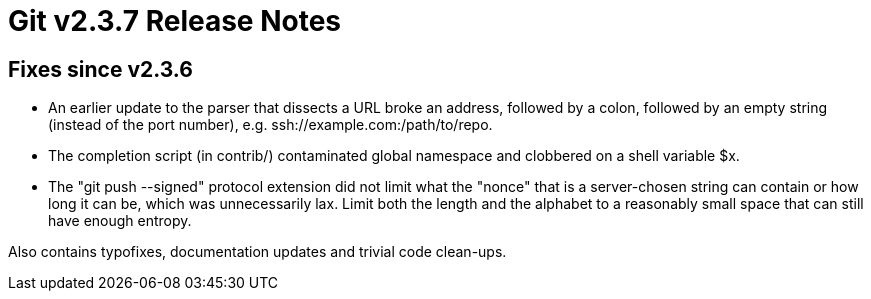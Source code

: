 Git v2.3.7 Release Notes
========================

Fixes since v2.3.6
------------------

 * An earlier update to the parser that dissects a URL broke an
   address, followed by a colon, followed by an empty string (instead
   of the port number), e.g. ssh://example.com:/path/to/repo.

 * The completion script (in contrib/) contaminated global namespace
   and clobbered on a shell variable $x.

 * The "git push --signed" protocol extension did not limit what the
   "nonce" that is a server-chosen string can contain or how long it
   can be, which was unnecessarily lax.  Limit both the length and the
   alphabet to a reasonably small space that can still have enough
   entropy.

Also contains typofixes, documentation updates and trivial code
clean-ups.
